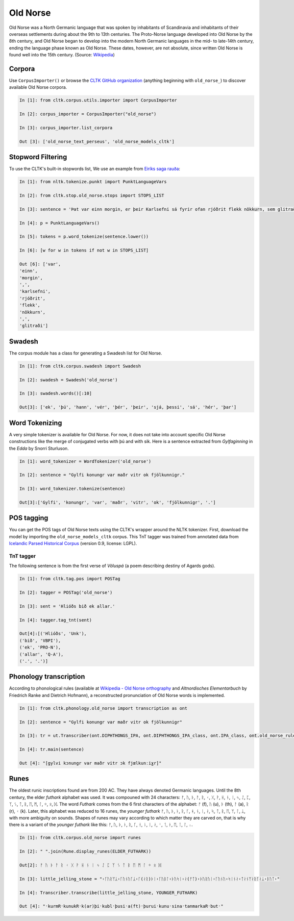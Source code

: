 Old Norse
*********

Old Norse was a North Germanic language that was spoken by inhabitants of Scandinavia and inhabitants of their overseas settlements during about the 9th to 13th centuries. The Proto-Norse language developed into Old Norse by the 8th century, and Old Norse began to develop into the modern North Germanic languages in the mid- to late-14th century, ending the language phase known as Old Norse. These dates, however, are not absolute, since written Old Norse is found well into the 15th century. (Source: `Wikipedia <https://en.wikipedia.org/wiki/Old_Norse>`_)


Corpora
=======

Use ``CorpusImporter()`` or browse the `CLTK GitHub organization <https://github.com/cltk>`_ (anything beginning with ``old_norse_``) to discover available Old Norse corpora.

.. code-block:: python

    In [1]: from cltk.corpus.utils.importer import CorpusImporter

    In [2]: corpus_importer = CorpusImporter("old_norse")

    In [3]: corpus_importer.list_corpora

    Out [3]: ['old_norse_text_perseus', 'old_norse_models_cltk']


Stopword Filtering
==================

To use the CLTK's built-in stopwords list, We use an example from `Eiríks saga rauða
<http://www.heimskringla.no/wiki/Eir%C3%ADks_saga_rau%C3%B0a>`_:

.. code-block:: python

    In [1]: from nltk.tokenize.punkt import PunktLanguageVars

    In [2]: from cltk.stop.old_norse.stops import STOPS_LIST

    In [3]: sentence = 'Þat var einn morgin, er þeir Karlsefni sá fyrir ofan rjóðrit flekk nökkurn, sem glitraði við þeim'

    In [4]: p = PunktLanguageVars()

    In [5]: tokens = p.word_tokenize(sentence.lower())

    In [6]: [w for w in tokens if not w in STOPS_LIST]

    Out [6]: ['var',
    'einn',
    'morgin',
    ',',
    'karlsefni',
    'rjóðrit',
    'flekk',
    'nökkurn',
    ',',
    'glitraði']


Swadesh
=======
The corpus module has a class for generating a Swadesh list for Old Norse.

.. code-block:: python

    In [1]: from cltk.corpus.swadesh import Swadesh

    In [2]: swadesh = Swadesh('old_norse')

    In [3]: swadesh.words()[:10]

    Out[3]: ['ek', 'þú', 'hann', 'vér', 'þér', 'þeir', 'sjá, þessi', 'sá', 'hér', 'þar']


Word Tokenizing
===============
A very simple tokenizer is available for Old Norse. For now, it does not take into account specific Old Norse constructions like the merge of conjugated verbs with þú and with sik.
Here is a sentence extracted from *Gylfaginning* in the *Edda* by Snorri Sturluson.

.. code-block:: python

    In [1]: word_tokenizer = WordTokenizer('old_norse')

    In [2]: sentence = "Gylfi konungr var maðr vitr ok fjölkunnigr."

    In [3]: word_tokenizer.tokenize(sentence)

    Out[3]:['Gylfi', 'konungr', 'var', 'maðr', 'vitr', 'ok', 'fjölkunnigr', '.']


POS tagging
===========

You can get the POS tags of Old Norse texts using the CLTK's wrapper around the NLTK tokenizer. First, download the model by importing the ``old_norse_models_cltk`` corpus. This TnT tagger was trained from annotated data from `Icelandic Parsed Historical Corpus <http://www.linguist.is/icelandic_treebank/Download>`_ (version 0.9, license: LGPL).

TnT tagger
``````````

The following sentence is from the first verse of *Völuspá* (a poem describing destiny of Agards gods).

.. code-block:: python

    In [1]: from cltk.tag.pos import POSTag

    In [2]: tagger = POSTag('old_norse')

    In [3]: sent = 'Hlióðs bið ek allar.'

    In [4]: tagger.tag_tnt(sent)

    Out[4]:[('Hlióðs', 'Unk'),
    ('bið', 'VBPI'),
    ('ek', 'PRO-N'),
    ('allar', 'Q-A'),
    ('.', '.')]

Phonology transcription
=======================

According to phonological rules (available at `Wikipedia - Old Norse orthography <https://en.wikipedia.org/wiki/Old_Norse_orthography>`_  and *Altnordisches Elementarbuch* by Friedrich Ranke and Dietrich Hofmann), a reconstructed pronunciation of Old Norse words is implemented.

.. code-block:: python

    In [1]: from cltk.phonology.old_norse import transcription as ont

    In [2]: sentence = "Gylfi konungr var maðr vitr ok fjölkunnigr"

    In [3]: tr = ut.Transcriber(ont.DIPHTHONGS_IPA, ont.DIPHTHONGS_IPA_class, ont.IPA_class, ont.old_norse_rules)

    In [4]: tr.main(sentence)

    Out [4]: "[gylvi kɔnungr var maðr vitr ɔk fjœlkunːiɣr]"

Runes
=====
The oldest runic inscriptions found are from 200 AC. They have always denoted Germanic languages. Until the 8th century, the elder *futhark* alphabet was used. It was compouned with 24 characters: ᚠ, ᚢ, ᚦ, ᚨ, ᚱ, ᚲ, ᚷ, ᚹ, ᚺ, ᚾ, ᛁ, ᛃ, ᛇ, ᛈ, ᛉ, ᛊ, ᛏ, ᛒ, ᛖ, ᛗ, ᛚ, ᛜ, ᛟ, ᛞ. The word *Futhark* comes from the 6 first characters of the alphabet: ᚠ (f), ᚢ (u), ᚦ (th), ᚨ (a), ᚱ (r), ᚲ (k). Later, this alphabet was reduced to 16 runes, the *younger futhark* ᚠ, ᚢ, ᚦ, ᚭ, ᚱ, ᚴ, ᚼ, ᚾ, ᛁ, ᛅ, ᛋ, ᛏ, ᛒ, ᛖ, ᛘ, ᛚ, ᛦ, with more ambiguity on sounds. Shapes of runes may vary according to which matter they are carved on, that is why there is a variant of the *younger futhark* like this: ᚠ, ᚢ, ᚦ, ᚭ, ᚱ, ᚴ, ᚽ, ᚿ, ᛁ, ᛅ, ᛌ, ᛐ, ᛓ, ᛖ, ᛙ, ᛚ, ᛧ.

.. code-block:: python

    In [1]: from cltk.corpus.old_norse import runes

    In [2]: " ".join(Rune.display_runes(ELDER_FUTHARK))

    Out[2]: ᚠ ᚢ ᚦ ᚨ ᚱ ᚲ ᚷ ᚹ ᚺ ᚾ ᛁ ᛃ ᛇ ᛈ ᛉ ᛊ ᛏ ᛒ ᛖ ᛗ ᛚ ᛜ ᛟ ᛞ

    In [3]: little_jelling_stone = "᛬ᚴᚢᚱᛘᛦ᛬ᚴᚢᚾᚢᚴᛦ᛬ᚴ(ᛅᚱ)ᚦᛁ᛬ᚴᚢᛒᛚ᛬ᚦᚢᛋᛁ᛬ᛅ(ᚠᛏ)᛬ᚦᚢᚱᚢᛁ᛬ᚴᚢᚾᚢ᛬ᛋᛁᚾᛅ᛬ᛏᛅᚾᛘᛅᚱᚴᛅᛦ᛬ᛒᚢᛏ᛬"

    In [4]: Transcriber.transcribe(little_jelling_stone, YOUNGER_FUTHARK)

    Out [4]: "᛫kurmR᛫kunukR᛫k(ar)þi᛫kubl᛫þusi᛫a(ft)᛫þurui᛫kunu᛫sina᛫tanmarkaR᛫but᛫"

